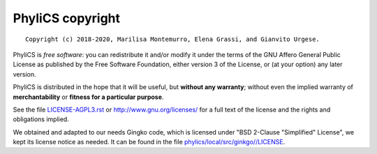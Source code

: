 PhyliCS copyright
================
::

  Copyright (c) 2018-2020, Marilisa Montemurro, Elena Grassi, and Gianvito Urgese.

PhyliCS is *free software*: you can redistribute it and/or modify
it under the terms of the GNU Affero General Public License as
published by the Free Software Foundation, either version 3 of the
License, or (at your option) any later version.

PhyliCS is distributed in the hope that it will be useful,
but **without any warranty**; without even the implied warranty of
**merchantability** or **fitness for a particular purpose**.

See the file `LICENSE-AGPL3.rst <./LICENSE-AGPL3.rst>`__ or
http://www.gnu.org/licenses/ for a full text of the license and the
rights and obligations implied.

We obtained and adapted to our needs Gingko code, which is licensed under "BSD 2-Clause "Simplified" License", we kept its license notice as needed. It can be found in the file `phylics/local/src/ginkgo//LICENSE <./phylics/local/src/ginkgo/LICENSE>`__.
